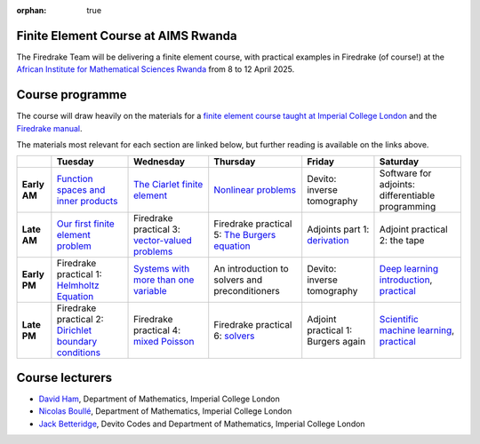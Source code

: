 :orphan: true

.. title:: Finite Element Course at AIMS Rwanda

Finite Element Course at AIMS Rwanda
------------------------------------

The Firedrake Team will be delivering a finite element course, with practical
examples in Firedrake (of course!) at the `African Institute for Mathematical
Sciences Rwanda <https://aims.ac.rw>`__ from 8 to 12 April 2025.

Course programme
----------------

The course will draw heavily on the materials for a `finite element course
taught at Imperial College London <https://finite-element.github.io>`__ and the
`Firedrake manual
<https://www.firedrakeproject.org/documentation.html#manual>`__.

The materials most relevant for each section are linked below, but further
reading is available on the links above.

.. list-table::

  * - 
    - **Tuesday**
    - **Wednesday**
    - **Thursday**
    - **Friday**
    - **Saturday**
  * - **Early AM**
    - `Function spaces and inner products <https://wp.doc.ic.ac.uk/spo/wp-content/uploads/sites/31/2013/11/notes.pdf>`__
    - `The Ciarlet finite element <https://finite-element.github.io/L2_fespaces.html>`__
    - `Nonlinear problems <https://finite-element.github.io/8_nonlinear_problems.html>`__
    - Devito: inverse tomography
    - Software for adjoints: differentiable programming
  * - **Late AM**
    - `Our first finite element problem <https://finite-element.github.io/L1_introduction.html>`__
    - Firedrake practical 3: `vector-valued problems <https://colab.research.google.com/github/firedrakeproject/notebooks/blob/aims/03-elasticity.ipynb>`__
    - Firedrake practical 5: `The Burgers equation <https://colab.research.google.com/github/firedrakeproject/notebooks/blob/aims/04-burgers.ipynb>`__
    - Adjoints part 1: `derivation <https://www.firedrakeproject.org/adjoint.html>`__
    - Adjoint practical 2: the tape
  * - **Early PM**
    - Firedrake practical 1: `Helmholtz Equation <https://colab.research.google.com/github/firedrakeproject/notebooks/blob/aims/01-spd-helmholtz.ipynb>`__
    - `Systems with more than one variable <https://finite-element.github.io/9_mixed_problems.html>`__
    - An introduction to solvers and preconditioners
    - Devito: inverse tomography
    - `Deep learning introduction <https://github.com/NBoulle/physics-driven-ml/raw/main/tutorials/intro_deep_learning.pdf>`__, `practical <https://colab.research.google.com/github/NBoulle/physics-driven-ml/blob/main/tutorials/Tutorial_1_ex.ipynb>`__
  * - **Late PM**
    - Firedrake practical 2: `Dirichlet boundary conditions <https://colab.research.google.com/github/firedrakeproject/notebooks/blob/aims/02-poisson.ipynb>`__
    - Firedrake practical 4: `mixed Poisson <https://colab.research.google.com/github/firedrakeproject/notebooks/blob/aims/05-mixed-poisson.ipynb>`__
    - Firedrake practical 6: `solvers <https://colab.research.google.com/github/firedrakeproject/notebooks/blob/aims/08-composable-solvers.ipynb>`__
    - Adjoint practical 1: Burgers again
    - `Scientific machine learning <https://github.com/NBoulle/physics-driven-ml/raw/main/tutorials/sciml_intro.pdf>`__, `practical <https://colab.research.google.com/github/NBoulle/physics-driven-ml/blob/main/tutorials/Tutorial_2_ex.ipynb>`__



Course lecturers
----------------

* `David Ham <https://profiles.imperial.ac.uk/david.ham>`__, Department of Mathematics, Imperial College London
* `Nicolas Boullé <https://profiles.imperial.ac.uk/n.boulle>`__, Department of Mathematics, Imperial College London
* `Jack Betteridge <https://www.devitocodes.com/about/#jack-betteridge-research-scientist>`__, Devito Codes and Department of Mathematics, Imperial College London


